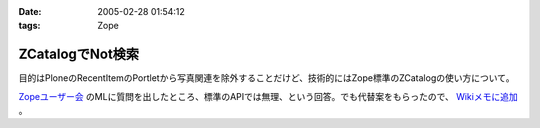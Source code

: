 :date: 2005-02-28 01:54:12
:tags: Zope

============================
ZCatalogでNot検索
============================

目的はPloneのRecentItemのPortletから写真関連を除外することだけど、技術的にはZope標準のZCatalogの使い方について。

`Zopeユーザー会`_ のMLに質問を出したところ、標準のAPIでは無理、という回答。でも代替案をもらったので、 `Wikiメモに追加`_ 。

.. _`Zopeユーザー会`: http://zope.jp/
.. _`Wikiメモに追加`: http://www.freia.jp/taka/wiki/ZCatalog_e3_81_a7Not_e6_a4_9c_e7_b4_a2



.. :extend type: text/plain
.. :extend:

